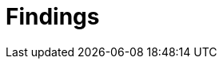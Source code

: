 :slug: findings/
:description: The purpose of this page is to present a set of findings reported by Fluid Attacks. Findings is a standardization of the set of types of vulnerabilities that serve as a basis for the security analysis performed by Fluid Attacks. This is an ever-evolving effort as new types arise every day.
:keywords: Fluid Attacks, Products, Findings, Vulnerabilities, Security, Applications.
:findingsindex: yes
:template: findings

= Findings
